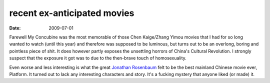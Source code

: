recent ex-anticipated movies
============================

:date: 2009-07-01



Farewell My Concubine was the most memorable of those Chen Kaige/Zhang
Yimou movies that I had for so long wanted to watch (until this year)
and therefore was supposed to be luminous, but turns out to be an
overlong, boring and pointless piece of shit. It does however partly
exposes the unsettling horrors of China's Cultural Revolution. I
strongly suspect that the exposure it got was to due to the then-brave
touch of homosexuality.

Even worse and less interesting is what the great `Jonathan Rosenbaum`__
felt to be the best mainland Chinese movie ever, Platform.
It turned out to lack any interesting characters and story. It's a
fucking mystery that anyone liked (or made) it.


__ http://tshepang.net/best-movie-critic-jonathan-rosenbaum
